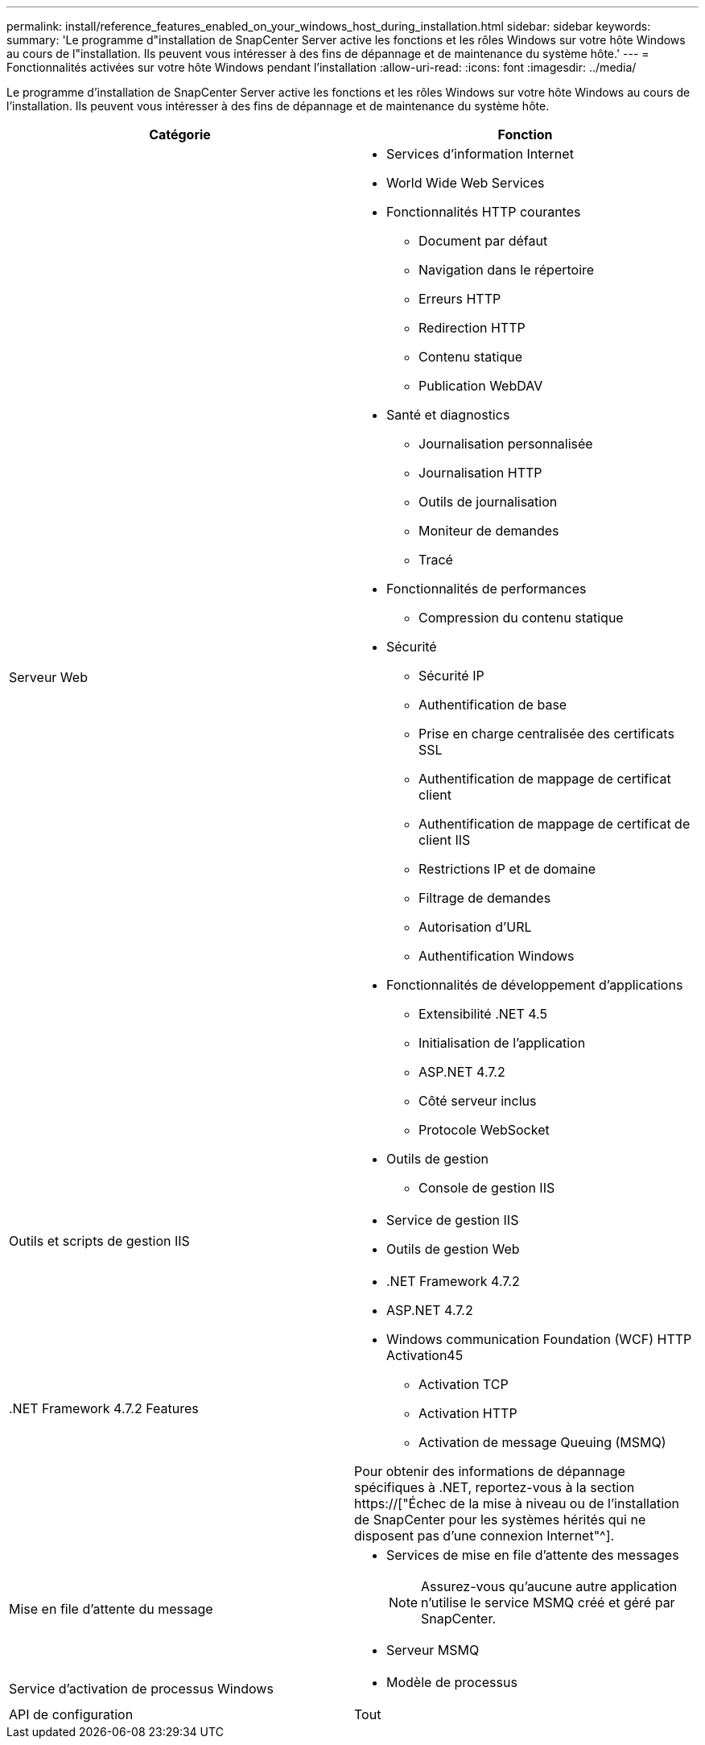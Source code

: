 ---
permalink: install/reference_features_enabled_on_your_windows_host_during_installation.html 
sidebar: sidebar 
keywords:  
summary: 'Le programme d"installation de SnapCenter Server active les fonctions et les rôles Windows sur votre hôte Windows au cours de l"installation. Ils peuvent vous intéresser à des fins de dépannage et de maintenance du système hôte.' 
---
= Fonctionnalités activées sur votre hôte Windows pendant l'installation
:allow-uri-read: 
:icons: font
:imagesdir: ../media/


[role="lead"]
Le programme d'installation de SnapCenter Server active les fonctions et les rôles Windows sur votre hôte Windows au cours de l'installation. Ils peuvent vous intéresser à des fins de dépannage et de maintenance du système hôte.

|===
| Catégorie | Fonction 


 a| 
Serveur Web
 a| 
* Services d'information Internet
* World Wide Web Services
* Fonctionnalités HTTP courantes
+
** Document par défaut
** Navigation dans le répertoire
** Erreurs HTTP
** Redirection HTTP
** Contenu statique
** Publication WebDAV


* Santé et diagnostics
+
** Journalisation personnalisée
** Journalisation HTTP
** Outils de journalisation
** Moniteur de demandes
** Tracé


* Fonctionnalités de performances
+
** Compression du contenu statique


* Sécurité
+
** Sécurité IP
** Authentification de base
** Prise en charge centralisée des certificats SSL
** Authentification de mappage de certificat client
** Authentification de mappage de certificat de client IIS
** Restrictions IP et de domaine
** Filtrage de demandes
** Autorisation d'URL
** Authentification Windows


* Fonctionnalités de développement d'applications
+
** Extensibilité .NET 4.5
** Initialisation de l'application
** ASP.NET 4.7.2
** Côté serveur inclus
** Protocole WebSocket


* Outils de gestion
+
** Console de gestion IIS






 a| 
Outils et scripts de gestion IIS
 a| 
* Service de gestion IIS
* Outils de gestion Web




 a| 
+.NET Framework 4.7.2 Features+
 a| 
* .NET Framework 4.7.2
* ASP.NET 4.7.2
* Windows communication Foundation (WCF) HTTP Activation45
+
** Activation TCP
** Activation HTTP
** Activation de message Queuing (MSMQ)




Pour obtenir des informations de dépannage spécifiques à .NET, reportez-vous à la section https://["Échec de la mise à niveau ou de l'installation de SnapCenter pour les systèmes hérités qui ne disposent pas d'une connexion Internet"^].



 a| 
Mise en file d'attente du message
 a| 
* Services de mise en file d'attente des messages
+

NOTE: Assurez-vous qu'aucune autre application n'utilise le service MSMQ créé et géré par SnapCenter.

* Serveur MSMQ




 a| 
Service d'activation de processus Windows
 a| 
* Modèle de processus




 a| 
API de configuration
 a| 
Tout

|===